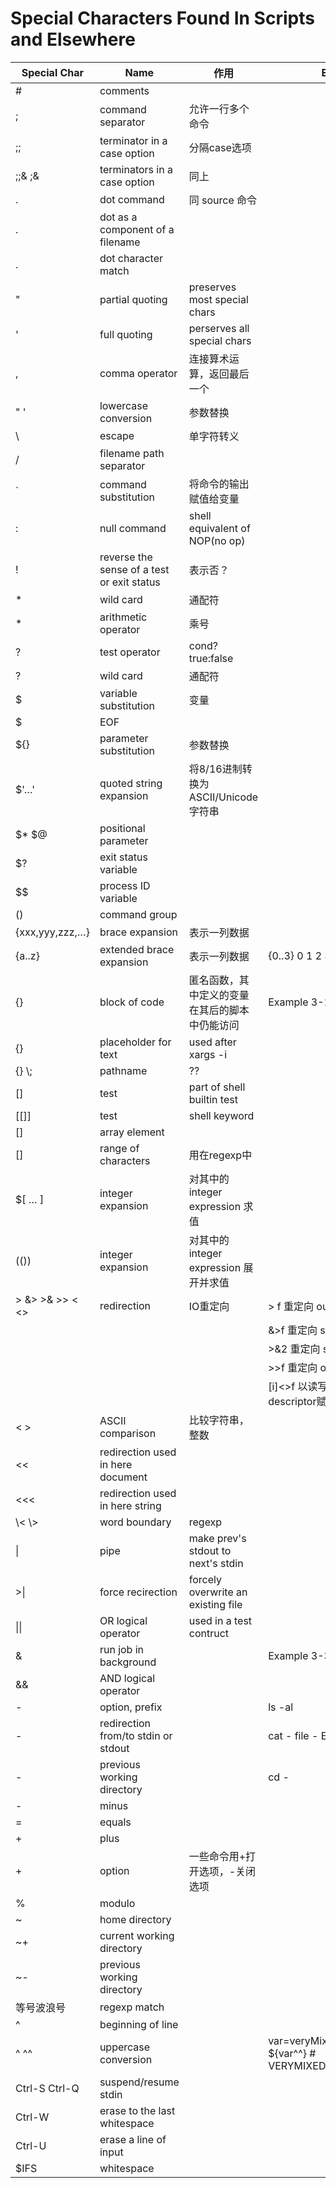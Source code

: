 #+STARTUP: entitiespretty
* Special Characters Found In Scripts and Elsewhere

| Special Char      | Name                                       | 作用                                           | Example                                                      |
|-------------------+--------------------------------------------+------------------------------------------------+--------------------------------------------------------------|
| #                 | comments                                   |                                                |                                                              |
| ;                 | command separator                          | 允许一行多个命令                               |                                                              |
| ;;                | terminator in a case option                | 分隔case选项                                   |                                                              |
| ;;& ;&            | terminators in a case option               | 同上                                           |                                                              |
| .                 | dot command                                | 同 source 命令                                 |                                                              |
| .                 | dot as a component of a filename           |                                                |                                                              |
| .                 | dot character match                        |                                                |                                                              |
| "                 | partial quoting                            | preserves most special chars                   |                                                              |
| '                 | full quoting                               | perserves all special chars                    |                                                              |
| ,                 | comma operator                             | 连接算术运算，返回最后一个                     |                                                              |
| " '               | lowercase conversion                       | 参数替换                                       |                                                              |
| \                 | escape                                     | 单字符转义                                     |                                                              |
| /                 | filename path separator                    |                                                |                                                              |
| `                 | command substitution                       | 将命令的输出赋值给变量                         |                                                              |
| :                 | null command                               | shell equivalent of NOP(no op)                 |                                                              |
| !                 | reverse the sense of a test or exit status | 表示否？                                       |                                                              |
| *                 | wild card                                  | 通配符                                         |                                                              |
| *                 | arithmetic operator                        | 乘号                                           |                                                              |
| ?                 | test operator                              | cond?true:false                                |                                                              |
| ?                 | wild card                                  | 通配符                                         |                                                              |
| $                 | variable substitution                      | 变量                                           |                                                              |
| $                 | EOF                                        |                                                |                                                              |
| ${}               | parameter substitution                     | 参数替换                                       |                                                              |
| $'...'            | quoted string expansion                    | 将8/16进制转换为ASCII/Unicode字符串            |                                                              |
| $* $@             | positional parameter                       |                                                |                                                              |
| $?                | exit status variable                       |                                                |                                                              |
| $$                | process ID variable                        |                                                |                                                              |
| ()                | command group                              |                                                |                                                              |
| {xxx,yyy,zzz,...} | brace expansion                            | 表示一列数据                                   |                                                              |
| {a..z}            | extended brace expansion                   | 表示一列数据                                   | {0..3} 0 1 2 3                                               |
| {}                | block of code                              | 匿名函数，其中定义的变量在其后的脚本中仍能访问 | Example 3-1, Example 3-2                                     |
| {}                | placeholder for text                       | used after xargs -i                            |                                                              |
| {} \;             | pathname                                   | ??                                             |                                                              |
| []                | test                                       | part of shell builtin test                     |                                                              |
| [[]]              | test                                       | shell keyword                                  |                                                              |
| []                | array element                              |                                                |                                                              |
| []                | range of characters                        | 用在regexp中                                   |                                                              |
| $[ ... ]          | integer expansion                          | 对其中的 integer expression 求值               |                                                              |
| (())              | integer expansion                          | 对其中的 integer expression 展开并求值         |                                                              |
| > &> >& >> < <>   | redirection                                | IO重定向                                       | > f 重定向 output 到f                                        |
|                   |                                            |                                                | &>f 重定向 stdout/stderr 到f                                 |
|                   |                                            |                                                | >&2 重定向 stdout 到 stderr                                  |
|                   |                                            |                                                | >>f 重定向 output 追加到f                                    |
|                   |                                            |                                                | [i]<>f 以读写方式打开f，将file descriptor赋值给i             |
| < >               | ASCII comparison                           | 比较字符串，整数                               |                                                              |
| <<                | redirection used in here document          |                                                |                                                              |
| <<<               | redirection used in here string            |                                                |                                                              |
| \< \>             | word boundary                              | regexp                                         |                                                              |
| \vert{}                 | pipe                                       | make prev's stdout to next's stdin             |                                                              |
| >\vert{}                | force recirection                          | forcely overwrite an existing file             |                                                              |
| \vert{}\vert{}                | OR logical operator                        | used in a test contruct                        |                                                              |
| &                 | run job in background                      |                                                | Example 3-3                                                  |
| &&                | AND logical operator                       |                                                |                                                              |
| -                 | option, prefix                             |                                                | ls -al                                                       |
| -                 | redirection from/to stdin or stdout        |                                                | cat -  file -   Example 3-4                                  |
| -                 | previous working directory                 |                                                | cd -                                                         |
| -                 | minus                                      |                                                |                                                              |
| =                 | equals                                     |                                                |                                                              |
| +                 | plus                                       |                                                |                                                              |
| +                 | option                                     | 一些命令用+打开选项，-关闭选项                 |                                                              |
| %                 | modulo                                     |                                                |                                                              |
| ~                 | home directory                             |                                                |                                                              |
| ~+                | current working directory                  |                                                |                                                              |
| ~-                | previous working directory                 |                                                |                                                              |
| 等号波浪号        | regexp match                               |                                                |                                                              |
| ^                 | beginning of line                          |                                                |                                                              |
| ^ ^^              | uppercase conversion                       |                                                | var=veryMixedUpVariable;echo ${var^^}  # VERYMIXEDUPVARIABLE |
| Ctrl-S Ctrl-Q     | suspend/resume stdin                       |                                                |                                                              |
| Ctrl-W            | erase to the last whitespace               |                                                |                                                              |
| Ctrl-U            | erase a line of input                      |                                                |                                                              |
| $IFS              | whitespace                                 |                                                |                                                              |
